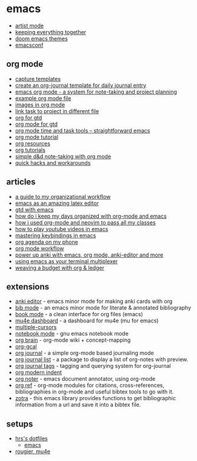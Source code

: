 * emacs
- [[https://www.emacswiki.org/emacs/artistmode][artist mode]]
- [[https://blog.stormhub.io/2020/08/04/keeping-everything-together/][keeping everything together]]
- [[https://github.com/doomemacs/themes][doom emacs themes]]
- [[https://github.com/rougier/emacsconf-2022][emacsconf]]

** org mode
- [[https://orgmode.org/manual/capture-templates.html][capture templates]]
- [[https://www.reddit.com/r/emacs/comments/jfcesc/create_an_orgjournal_template_for_daily_journal/][create an org-journal template for daily journal entry]]
- [[https://www.youtube.com/watch?v=ojtwqvgfgmm][emacs org mode - a system for note-taking and project planning]]
- [[https://writequit.org/denver-emacs/presentations/files/example.org.html][example org mode file]]
- [[https://llazarek.github.io/2018/10/images-in-org-mode.html][images in org mode]]
- [[https://www.reddit.com/r/orgmode/comments/8l1dop/linking_task_to_project_in_different_org_file/][link task to project in different file]]
- [[https://orgmode.org/worg/org-gtd-etc.html][org for gtd]]
- [[https://emacs.cafe/emacs/orgmode/gtd/2017/06/30/orgmode-gtd.html][org mode for gtd]]
- [[https://www.youtube.com/watch?v=zqayhwv36x0][org mode time and task tools -- straightforward emacs]]
- [[https://github.com/james-stoup/emacs-org-mode-tutorial][org mode tutorial]]
- [[https://orgmode.org/worg/][org resources]]
- [[https://orgmode.org/worg/org-tutorials/index.html][org tutorials]]
- [[https://www.youtube.com/watch?v=l26mouzxqxu][simple d&d note-taking with org mode]]
- [[https://orgmode.org/worg/org-hacks.html][quick hacks and workarounds]]

** articles
- [[http://www.cachestocaches.com/2020/3/my-organized-life/][a guide to my organizational workflow]]
- [[https://ejenner.com/post/latex-emacs/][emacs as an amazing latex editor]]
- [[https://www.labri.fr/perso/nrougier/gtd/index.html][gtd with emacs]]
- [[https://isamert.net/2021/01/25/how-i-do-keep-my-days-organized-with-org-mode-and-emacs.html][how do i keep my days organized with org-mode and emacs]]
- [[https://www.youtube.com/watch?v=grbtrhfiprw][how i used org-mode and neovim to pass all my classes]]
- [[https://www.reddit.com/r/emacs/comments/rfuoeq/how_to_play_youtube_videos_from_emacs/][how to play youtube videos in emacs]]
- [[https://www.masteringemacs.org/article/mastering-key-bindings-emacs][mastering keybindings in emacs]]
- [[https://www.reddit.com/r/emacs/comments/moc6dw/my_orgagenda_on_my_phone/][org agenda on my phone]]
- [[https://blog.jethro.dev/posts/capturing_inbox/][org mode workflow]]
- [[https://yiufung.net/post/anki-org/][power up anki with emacs, org mode, anki-editor and more]]
- [[https://www.youtube.com/watch?v=x8c_trgfycm][using emacs as your terminal multiplexer]]
- [[https://orgmode.org/worg/org-tutorials/weaving-a-budget.html][weaving a budget with org & ledger]]

** extensions
- [[https://github.com/louietan/anki-editor][anki editor]] - emacs minor mode for making anki cards with org
- [[https://github.com/rougier/org-bib-mode][bib mode]] - an emacs minor mode for literate & annotated bibliography
- [[https://github.com/rougier/book-mode][book mode]] -  a clean interface for org files (emacs) 
- [[https://github.com/rougier/mu4e-dashboard][mu4e dashboard]] - a dashboard for mu4e (mu for emacs)
- [[https://github.com/magnars/multiple-cursors.el][multiple-cursors]]
- [[https://github.com/rougier/notebook-mode][notebook mode]] - gnu emacs notebook mode
- [[https://github.com/kungsgeten/org-brain][org brain]] - org-mode wiki + concept-mapping
- [[https://github.com/myuhe/org-gcal.el][org-gcal]]
- [[https://github.com/bastibe/org-journal][org journal]] - a simple org-mode based journaling mode
- [[https://github.com/huytd/org-journal-list][org journal list]] - a package to display a list of org-notes with preview.
- [[https://github.com/sqrtminusone/org-journal-tags/tree/master][org journal tags]] - tagging and querying system for org-journal
- [[https://github.com/jdtsmith/org-modern-indent][org modern indent]]
- [[https://github.com/weirdnox/org-noter][org noter]] - emacs document annotator, using org-mode
- [[https://github.com/jkitchin/org-ref][org ref]] - org-mode modules for citations, cross-references, bibliographies in org-mode and useful bibtex tools to go with it.
- [[https://github.com/mpedramfar/zotra][zotra]] - this emacs library provides functions to get bibliographic information from a url and save it into a bibtex file.

** setups
- [[https://github.com/hrs/dotfiles][hrs's dotfiles]]
  - [[https://github.com/hrs/dotfiles/blob/main/emacs/.config/emacs/configuration.org][emacs]]
- [[https://github.com/rougier/nano-emacs/blob/master/nano-mu4e.el][rougier, mu4e]]
